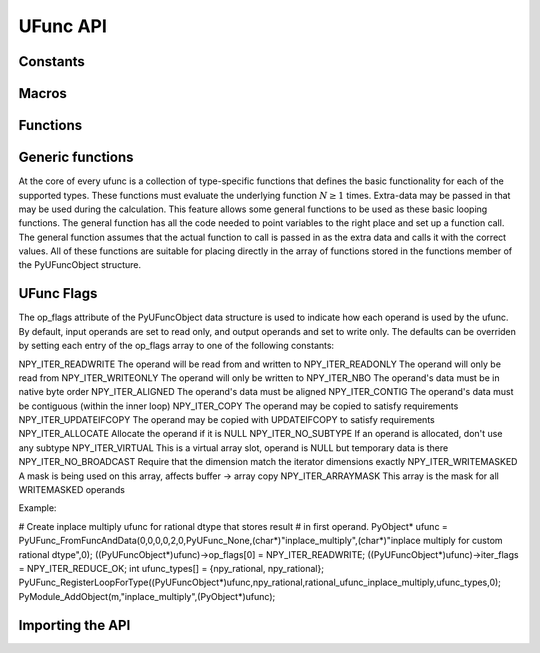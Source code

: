 UFunc API
=========

.. sectionauthor:: Travis E. Oliphant

.. index::
   pair: ufunc; C-API


Constants
---------

.. cvar:: UFUNC_ERR_{HANDLER}

    ``{HANDLER}`` can be **IGNORE**, **WARN**, **RAISE**, or **CALL**

.. cvar:: UFUNC_{THING}_{ERR}

    ``{THING}`` can be **MASK**, **SHIFT**, or **FPE**, and ``{ERR}`` can
    be **DIVIDEBYZERO**, **OVERFLOW**, **UNDERFLOW**, and **INVALID**.

.. cvar:: PyUFunc_{VALUE}

    ``{VALUE}`` can be **One** (1), **Zero** (0), or **None** (-1)


Macros
------

.. cmacro:: NPY_LOOP_BEGIN_THREADS

    Used in universal function code to only release the Python GIL if
    loop->obj is not true (*i.e.* this is not an OBJECT array
    loop). Requires use of :cmacro:`NPY_BEGIN_THREADS_DEF` in variable
    declaration area.

.. cmacro:: NPY_LOOP_END_THREADS

    Used in universal function code to re-acquire the Python GIL if it
    was released (because loop->obj was not true).

.. cfunction:: UFUNC_CHECK_ERROR(loop)

    A macro used internally to check for errors and goto fail if
    found.  This macro requires a fail label in the current code
    block. The *loop* variable must have at least members (obj,
    errormask, and errorobj). If *loop* ->obj is nonzero, then
    :cfunc:`PyErr_Occurred` () is called (meaning the GIL must be held). If
    *loop* ->obj is zero, then if *loop* ->errormask is nonzero,
    :cfunc:`PyUFunc_checkfperr` is called with arguments *loop* ->errormask
    and *loop* ->errobj. If the result of this check of the IEEE
    floating point registers is true then the code redirects to the
    fail label which must be defined.

.. cfunction:: UFUNC_CHECK_STATUS(ret)

    A macro that expands to platform-dependent code. The *ret*
    variable can can be any integer. The :cdata:`UFUNC_FPE_{ERR}` bits are
    set in *ret* according to the status of the corresponding error
    flags of the floating point processor.


Functions
---------

.. cfunction:: PyObject* PyUFunc_FromFuncAndData(PyUFuncGenericFunction* func,
   void** data, char* types, int ntypes, int nin, int nout, int identity,
   char* name, char* doc, int check_return)

    Create a new broadcasting universal function from required variables.
    Each ufunc builds around the notion of an element-by-element
    operation. Each ufunc object contains pointers to 1-d loops
    implementing the basic functionality for each supported type.

    .. note::

       The *func*, *data*, *types*, *name*, and *doc* arguments are not
       copied by :cfunc:`PyUFunc_FromFuncAndData`. The caller must ensure
       that the memory used by these arrays is not freed as long as the
       ufunc object is alive.

    :param func:
        Must to an array of length *ntypes* containing
        :ctype:`PyUFuncGenericFunction` items. These items are pointers to
        functions that actually implement the underlying
        (element-by-element) function :math:`N` times.

    :param data:
        Should be ``NULL`` or a pointer to an array of size *ntypes*
        . This array may contain arbitrary extra-data to be passed to
        the corresponding 1-d loop function in the func array.

    :param types:
        Must be of length (*nin* + *nout*) \* *ntypes*, and it
        contains the data-types (built-in only) that the corresponding
        function in the *func* array can deal with.

    :param ntypes:
        How many different data-type "signatures" the ufunc has implemented.

    :param nin:
        The number of inputs to this operation.

    :param nout:
        The number of outputs

    :param name:
        The name for the ufunc.  Specifying a name of 'add' or
        'multiply' enables a special behavior for  integer-typed
        reductions when no dtype is given.  If the input type is an
        integer (or boolean) data type smaller than the size of the int_
        data type, it will be internally upcast to the int_ (or uint)
        data type.


    :param doc:
        Allows passing in a documentation string to be stored with the
        ufunc.  The documentation string should not contain the name
        of the function or the calling signature as that will be
        dynamically determined from the object and available when
        accessing the **__doc__** attribute of the ufunc.

    :param check_return:
        Unused and present for backwards compatibility of the C-API. A
        corresponding *check_return* integer does exist in the ufunc
        structure and it does get set with this value when the ufunc
        object is created.

.. cfunction:: int PyUFunc_RegisterLoopForType(PyUFuncObject* ufunc,
   int usertype, PyUFuncGenericFunction function, int* arg_types, void* data)

    This function allows the user to register a 1-d loop with an
    already- created ufunc to be used whenever the ufunc is called
    with any of its input arguments as the user-defined
    data-type. This is needed in order to make ufuncs work with
    built-in data-types. The data-type must have been previously
    registered with the numpy system. The loop is passed in as
    *function*. This loop can take arbitrary data which should be
    passed in as *data*. The data-types the loop requires are passed
    in as *arg_types* which must be a pointer to memory at least as
    large as ufunc->nargs.

.. cfunction:: int PyUFunc_RegisterLoopForStructType(PyUFuncObject* ufunc,
   PyArray_Descr* user_dtype, PyUFuncGenericFunction function, PyArray_Descr** arg_dtypes, void* data)
   
    The function allows the user to register a 1-d loop as above, but
    for struct data-types. The struct data-types the loop requires are
    passed in as *arg_types* which must be a pointer to memory at least
    as large as ufunc->nargs.


.. cfunction:: int PyUFunc_ReplaceLoopBySignature(PyUFuncObject* ufunc,
   PyUFuncGenericFunction newfunc, int* signature,
   PyUFuncGenericFunction* oldfunc)

    Replace a 1-d loop matching the given *signature* in the
    already-created *ufunc* with the new 1-d loop newfunc. Return the
    old 1-d loop function in *oldfunc*. Return 0 on success and -1 on
    failure. This function works only with built-in types (use
    :cfunc:`PyUFunc_RegisterLoopForType` for user-defined types). A
    signature is an array of data-type numbers indicating the inputs
    followed by the outputs assumed by the 1-d loop.

.. cfunction:: int PyUFunc_GenericFunction(PyUFuncObject* self,
   PyObject* args, PyObject* kwds, PyArrayObject** mps)

    A generic ufunc call. The ufunc is passed in as *self*, the arguments
    to the ufunc as *args* and *kwds*. The *mps* argument is an array of
    :ctype:`PyArrayObject` pointers whose values are discarded and which
    receive the converted input arguments as well as the ufunc outputs
    when success is returned. The user is responsible for managing this
    array and receives a new reference for each array in *mps*. The total
    number of arrays in *mps* is given by *self* ->nin + *self* ->nout.

    Returns 0 on success, -1 on error.

.. cfunction:: int PyUFunc_checkfperr(int errmask, PyObject* errobj)

    A simple interface to the IEEE error-flag checking support. The
    *errmask* argument is a mask of :cdata:`UFUNC_MASK_{ERR}` bitmasks
    indicating which errors to check for (and how to check for
    them). The *errobj* must be a Python tuple with two elements: a
    string containing the name which will be used in any communication
    of error and either a callable Python object (call-back function)
    or :cdata:`Py_None`. The callable object will only be used if
    :cdata:`UFUNC_ERR_CALL` is set as the desired error checking
    method. This routine manages the GIL and is safe to call even
    after releasing the GIL. If an error in the IEEE-compatibile
    hardware is determined a -1 is returned, otherwise a 0 is
    returned.

.. cfunction::  void  PyUFunc_clearfperr()

    Clear the IEEE error flags.

.. cfunction:: void PyUFunc_GetPyValues(char* name, int* bufsize,
   int* errmask, PyObject** errobj)

    Get the Python values used for ufunc processing from the
    thread-local storage area unless the defaults have been set in
    which case the name lookup is bypassed. The name is placed as a
    string in the first element of *\*errobj*. The second element is
    the looked-up function to call on error callback. The value of the
    looked-up buffer-size to use is passed into *bufsize*, and the
    value of the error mask is placed into *errmask*.


Generic functions
-----------------

At the core of every ufunc is a collection of type-specific functions
that defines the basic functionality for each of the supported types.
These functions must evaluate the underlying function :math:`N\geq1`
times. Extra-data may be passed in that may be used during the
calculation. This feature allows some general functions to be used as
these basic looping functions. The general function has all the code
needed to point variables to the right place and set up a function
call. The general function assumes that the actual function to call is
passed in as the extra data and calls it with the correct values. All
of these functions are suitable for placing directly in the array of
functions stored in the functions member of the PyUFuncObject
structure.

.. cfunction:: void PyUFunc_f_f_As_d_d(char** args, npy_intp* dimensions,
   npy_intp* steps, void* func)

.. cfunction:: void PyUFunc_d_d(char** args, npy_intp* dimensions,
   npy_intp* steps, void* func)

.. cfunction:: void PyUFunc_f_f(char** args, npy_intp* dimensions,
   npy_intp* steps, void* func)

.. cfunction:: void PyUFunc_g_g(char** args, npy_intp* dimensions,
   npy_intp* steps, void* func)

.. cfunction:: void PyUFunc_F_F_As_D_D(char** args, npy_intp* dimensions,
   npy_intp* steps, void* func)

.. cfunction:: void PyUFunc_F_F(char** args, npy_intp* dimensions,
   npy_intp* steps, void* func)

.. cfunction:: void PyUFunc_D_D(char** args, npy_intp* dimensions,
   npy_intp* steps, void* func)

.. cfunction:: void PyUFunc_G_G(char** args, npy_intp* dimensions,
   npy_intp* steps, void* func)

.. cfunction:: void PyUFunc_e_e(char** args, npy_intp* dimensions,
   npy_intp* steps, void* func)

.. cfunction:: void PyUFunc_e_e_As_f_f(char** args, npy_intp* dimensions,
   npy_intp* steps, void* func)

.. cfunction:: void PyUFunc_e_e_As_d_d(char** args, npy_intp* dimensions,
   npy_intp* steps, void* func)

    Type specific, core 1-d functions for ufuncs where each
    calculation is obtained by calling a function taking one input
    argument and returning one output. This function is passed in
    ``func``. The letters correspond to dtypechar's of the supported
    data types ( ``e`` - half, ``f`` - float, ``d`` - double,
    ``g`` - long double, ``F`` - cfloat, ``D`` - cdouble,
    ``G`` - clongdouble). The argument *func* must support the same
    signature. The _As_X_X variants assume ndarray's of one data type
    but cast the values to use an underlying function that takes a
    different data type. Thus, :cfunc:`PyUFunc_f_f_As_d_d` uses
    ndarrays of data type :cdata:`NPY_FLOAT` but calls out to a
    C-function that takes double and returns double.

.. cfunction:: void PyUFunc_ff_f_As_dd_d(char** args, npy_intp* dimensions,
   npy_intp* steps, void* func)

.. cfunction:: void PyUFunc_ff_f(char** args, npy_intp* dimensions,
   npy_intp* steps, void* func)

.. cfunction:: void PyUFunc_dd_d(char** args, npy_intp* dimensions,
   npy_intp* steps, void* func)

.. cfunction:: void PyUFunc_gg_g(char** args, npy_intp* dimensions,
   npy_intp* steps, void* func)

.. cfunction:: void PyUFunc_FF_F_As_DD_D(char** args, npy_intp* dimensions,
   npy_intp* steps, void* func)

.. cfunction:: void PyUFunc_DD_D(char** args, npy_intp* dimensions,
   npy_intp* steps, void* func)

.. cfunction:: void PyUFunc_FF_F(char** args, npy_intp* dimensions,
   npy_intp* steps, void* func)

.. cfunction:: void PyUFunc_GG_G(char** args, npy_intp* dimensions,
   npy_intp* steps, void* func)

.. cfunction:: void PyUFunc_ee_e(char** args, npy_intp* dimensions,
   npy_intp* steps, void* func)

.. cfunction:: void PyUFunc_ee_e_As_ff_f(char** args, npy_intp* dimensions,
   npy_intp* steps, void* func)

.. cfunction:: void PyUFunc_ee_e_As_dd_d(char** args, npy_intp* dimensions,
   npy_intp* steps, void* func)

    Type specific, core 1-d functions for ufuncs where each
    calculation is obtained by calling a function taking two input
    arguments and returning one output. The underlying function to
    call is passed in as *func*. The letters correspond to
    dtypechar's of the specific data type supported by the
    general-purpose function. The argument ``func`` must support the
    corresponding signature. The ``_As_XX_X`` variants assume ndarrays
    of one data type but cast the values at each iteration of the loop
    to use the underlying function that takes a different data type.

.. cfunction:: void PyUFunc_O_O(char** args, npy_intp* dimensions,
   npy_intp* steps, void* func)

.. cfunction:: void PyUFunc_OO_O(char** args, npy_intp* dimensions,
   npy_intp* steps, void* func)

    One-input, one-output, and two-input, one-output core 1-d functions
    for the :cdata:`NPY_OBJECT` data type. These functions handle reference
    count issues and return early on error. The actual function to call is
    *func* and it must accept calls with the signature ``(PyObject*)
    (PyObject*)`` for :cfunc:`PyUFunc_O_O` or ``(PyObject*)(PyObject *,
    PyObject *)`` for :cfunc:`PyUFunc_OO_O`.

.. cfunction:: void PyUFunc_O_O_method(char** args, npy_intp* dimensions,
   npy_intp* steps, void* func)

    This general purpose 1-d core function assumes that *func* is a string
    representing a method of the input object. For each
    iteration of the loop, the Python obejct is extracted from the array
    and its *func* method is called returning the result to the output array.

.. cfunction:: void PyUFunc_OO_O_method(char** args, npy_intp* dimensions,
   npy_intp* steps, void* func)

    This general purpose 1-d core function assumes that *func* is a
    string representing a method of the input object that takes one
    argument. The first argument in *args* is the method whose function is
    called, the second argument in *args* is the argument passed to the
    function. The output of the function is stored in the third entry
    of *args*.

.. cfunction:: void PyUFunc_On_Om(char** args, npy_intp* dimensions,
   npy_intp* steps, void* func)

    This is the 1-d core function used by the dynamic ufuncs created
    by umath.frompyfunc(function, nin, nout). In this case *func* is a
    pointer to a :ctype:`PyUFunc_PyFuncData` structure which has definition

    .. ctype:: PyUFunc_PyFuncData

       .. code-block:: c

           typedef struct {
               int nin;
               int nout;
               PyObject *callable;
           } PyUFunc_PyFuncData;

    At each iteration of the loop, the *nin* input objects are exctracted
    from their object arrays and placed into an argument tuple, the Python
    *callable* is called with the input arguments, and the nout
    outputs are placed into their object arrays.

UFunc Flags
-----------
The op_flags attribute of the PyUFuncObject data structure is used to indicate
how each operand is used by the ufunc. By default, input operands are set to
read only, and output operands and set to write only. The defaults can be
overriden by setting each entry of the op_flags array to one of the following
constants:

NPY_ITER_READWRITE
The operand will be read from and written to
NPY_ITER_READONLY
The operand will only be read from
NPY_ITER_WRITEONLY
The operand will only be written to
NPY_ITER_NBO
The operand's data must be in native byte order
NPY_ITER_ALIGNED
The operand's data must be aligned
NPY_ITER_CONTIG
The operand's data must be contiguous (within the inner loop)
NPY_ITER_COPY
The operand may be copied to satisfy requirements
NPY_ITER_UPDATEIFCOPY
The operand may be copied with UPDATEIFCOPY to satisfy requirements
NPY_ITER_ALLOCATE
Allocate the operand if it is NULL
NPY_ITER_NO_SUBTYPE
If an operand is allocated, don't use any subtype
NPY_ITER_VIRTUAL
This is a virtual array slot, operand is NULL but temporary data is there
NPY_ITER_NO_BROADCAST
Require that the dimension match the iterator dimensions exactly
NPY_ITER_WRITEMASKED
A mask is being used on this array, affects buffer -> array copy
NPY_ITER_ARRAYMASK
This array is the mask for all WRITEMASKED operands

Example:

# Create inplace multiply ufunc for rational dtype that stores result
# in first operand.
PyObject* ufunc = PyUFunc_FromFuncAndData(0,0,0,0,2,0,PyUFunc_None,(char*)"inplace_multiply",(char*)"inplace multiply for custom rational dtype",0);
((PyUFuncObject*)ufunc)->op_flags[0] = NPY_ITER_READWRITE;
((PyUFuncObject*)ufunc)->iter_flags = NPY_ITER_REDUCE_OK;
int ufunc_types[] = {npy_rational, npy_rational};
PyUFunc_RegisterLoopForType((PyUFuncObject*)ufunc,npy_rational,rational_ufunc_inplace_multiply,ufunc_types,0);
PyModule_AddObject(m,"inplace_multiply",(PyObject*)ufunc);


Importing the API
-----------------

.. cvar:: PY_UFUNC_UNIQUE_SYMBOL

.. cvar:: NO_IMPORT_UFUNC

.. cfunction:: void import_ufunc(void)

    These are the constants and functions for accessing the ufunc
    C-API from extension modules in precisely the same way as the
    array C-API can be accessed. The ``import_ufunc`` () function must
    always be called (in the initialization subroutine of the
    extension module). If your extension module is in one file then
    that is all that is required. The other two constants are useful
    if your extension module makes use of multiple files. In that
    case, define :cdata:`PY_UFUNC_UNIQUE_SYMBOL` to something unique to
    your code and then in source files that do not contain the module
    initialization function but still need access to the UFUNC API,
    define :cdata:`PY_UFUNC_UNIQUE_SYMBOL` to the same name used previously
    and also define :cdata:`NO_IMPORT_UFUNC`.

    The C-API is actually an array of function pointers. This array is
    created (and pointed to by a global variable) by import_ufunc. The
    global variable is either statically defined or allowed to be seen
    by other files depending on the state of
    :cdata:`Py_UFUNC_UNIQUE_SYMBOL` and :cdata:`NO_IMPORT_UFUNC`.

.. index::
   pair: ufunc; C-API
